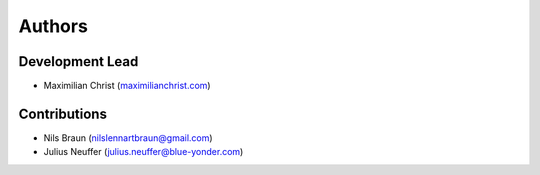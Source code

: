 Authors
==========


Development Lead
----------------

- Maximilian Christ (`maximilianchrist.com <http://maximilianchrist.com>`_)

Contributions
-------------

- Nils Braun  (`nilslennartbraun@gmail.com <nilslennartbraun@gmail.com>`_)
- Julius Neuffer (`julius.neuffer@blue-yonder.com <julius.neuffer@blue-yonder.com>`_)